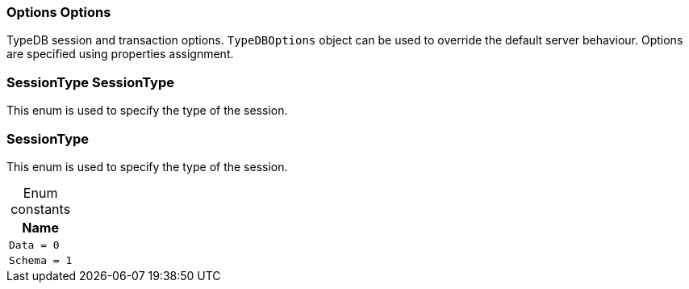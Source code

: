 [#_Options_Options]
=== Options Options



TypeDB session and transaction options. ``TypeDBOptions`` object can be used to override the default server behaviour. Options are specified using properties assignment.


[#_SessionType_SessionType]
=== SessionType SessionType



This enum is used to specify the type of the session.


[#_SessionType]
=== SessionType



This enum is used to specify the type of the session.


[caption=""]
.Enum constants
// tag::enum_constants[]
[cols="~"]
[options="header"]
|===
|Name
a| `Data = 0`
a| `Schema = 1`
|===
// end::enum_constants[]


